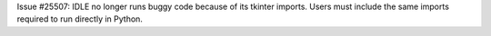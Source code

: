 Issue #25507: IDLE no longer runs buggy code because of its tkinter imports.
Users must include the same imports required to run directly in Python.
